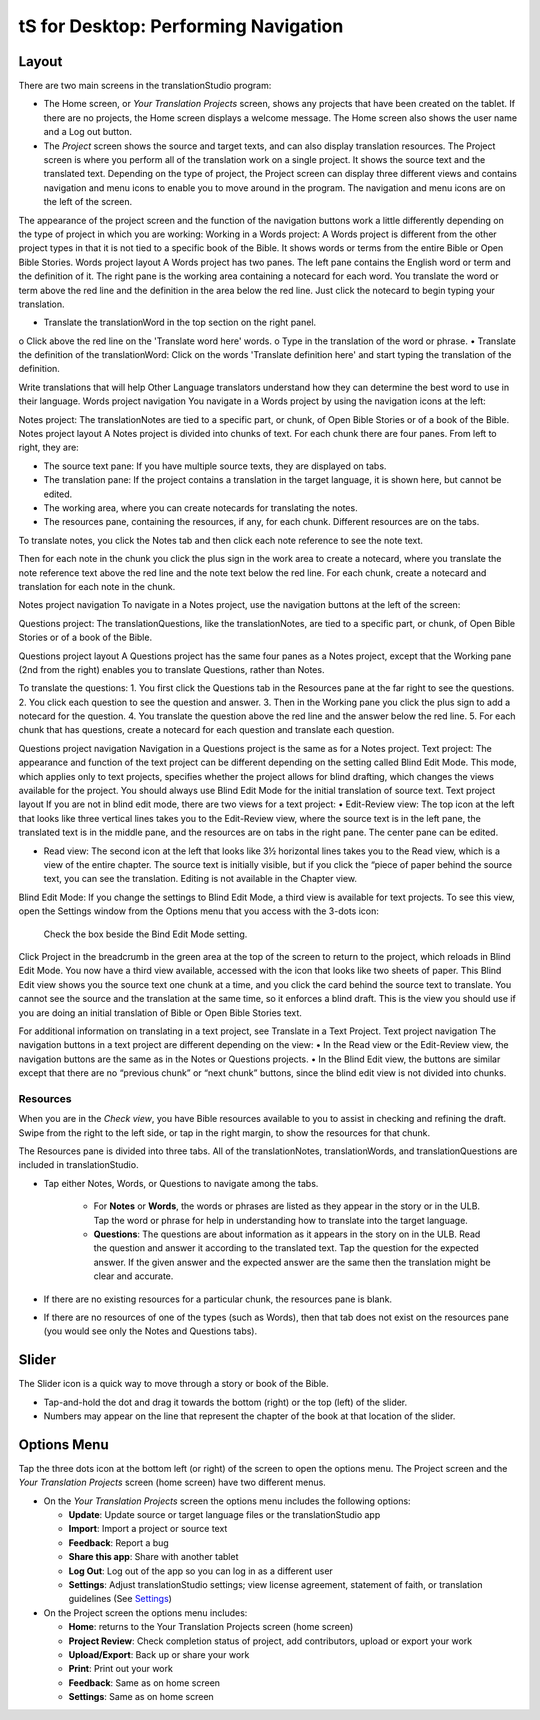 tS for Desktop: Performing Navigation 
========================================

.. image:: ../images/tSforDesktop.gif
    :width: 305px
    :align: center
    :height: 245px
    :alt: translationStudio for Android
    
Layout
------

There are two main screens in the translationStudio program: 

*	The Home screen, or *Your Translation Projects* screen, shows any projects that have been created on the tablet. If there are no projects, the Home screen displays a welcome message. The Home screen also shows the user name and a Log out button.

*	The *Project* screen shows the source and target texts, and can also display translation resources. The Project screen is where you perform all of the translation work on a single project. It shows the source text and the translated text. Depending on the type of project, the Project screen can display three different views and contains navigation and menu icons to enable you to move around in the program. The navigation and menu icons are on the left of the screen.
The appearance of the project screen and the function of the navigation buttons work a little differently depending on the type of project in which you are working:
Working in a Words project:
A Words project is different from the other project types in that it is not tied to a specific book of the Bible. It shows words or terms from the entire Bible or Open Bible Stories.
Words project layout
A Words project has two panes. The left pane contains the English word or term and the definition of it. The right pane is the working area containing a notecard for each word. You translate the word or term above the red line and the definition in the area below the red line. Just click the notecard to begin typing your translation.
 
•	Translate the translationWord in the top section on the right panel. 
o	Click above the red line on the 'Translate word here' words. 
o	Type in the translation of the word or phrase. 
•	Translate the definition of the translationWord: Click on the words 'Translate definition here' and start typing the translation of the definition. 

Write translations that will help Other Language translators understand how they can determine the best word to use in their language. 
Words project navigation
You navigate in a Words project by using the navigation icons at the left:
 
Notes project:
The translationNotes are tied to a specific part, or chunk, of Open Bible Stories or of a book of the Bible.
Notes project layout
A Notes project is divided into chunks of text. For each chunk there are four panes. From left to right, they are:
 
•	The source text pane: If you have multiple source texts, they are displayed on tabs.
•	The translation pane: If the project contains a translation in the target language, it is shown here, but cannot be edited.
•	The working area, where you can create notecards for translating the notes.
•	The resources pane, containing the resources, if any, for each chunk. Different resources are on the tabs. 
To translate notes, you click the Notes tab and then click each note reference to see the note text. 
       
Then for each note in the chunk you click the plus sign in the work area to create a notecard, where you translate the note reference text above the red line and the note text below the red line. For each chunk, create a notecard and translation for each note in the chunk.
 
Notes project navigation
To navigate in a Notes project, use the navigation buttons at the left of the screen:
 
Questions project:  
The translationQuestions, like the translationNotes, are tied to a specific part, or chunk, of Open Bible Stories or of a book of the Bible.

Questions project layout
A Questions project has the same four panes as a Notes project, except that the Working pane (2nd from the right) enables you to translate Questions, rather than Notes. 
 

To translate the questions:
1.	You first click the Questions tab in the Resources pane at the far right to see the questions. 
2.	You click each question to see the question and answer. 
3.	Then in the Working pane you click the plus sign to add a notecard for the question. 
4.	You translate the question above the red line and the answer below the red line. 
5.	For each chunk that has questions, create a notecard for each question and translate each question.
       

Questions project navigation
Navigation in a Questions project is the same as for a Notes project.
Text project:
The appearance and function of the text project can be different depending on the setting called Blind Edit Mode. This mode, which applies only to text projects, specifies whether the project allows for blind drafting, which changes the views available for the project. You should always use Blind Edit Mode for the initial translation of source text.
Text project layout
If you are not in blind edit mode, there are two views for a text project:
•	Edit-Review view: The top icon at the left that looks like three vertical lines takes you to the Edit-Review view, where the source text is in the left pane, the translated text is in the middle pane, and the resources are on tabs in the right pane. The center pane can be edited.  

•	Read view: The second icon at the left that looks like 3½ horizontal lines takes you to the Read view, which is a view of the entire chapter. The source text is initially visible, but if you click the “piece of paper behind the source text, you can see the translation. Editing is not available in the Chapter view.
 

Blind Edit Mode:
If you change the settings to Blind Edit Mode, a third view is available for text projects. To see this view, open the Settings window from the Options menu that you access with the 3-dots icon:
  
	Check the box beside the Bind Edit Mode setting.
  

Click Project in the breadcrumb in the green area at the top of the screen to return to the project, which reloads in Blind Edit Mode. You now have a third view available, accessed with the icon that looks like two sheets of paper. 
This Blind Edit view shows you the source text one chunk at a time, and you click the card behind the source text to translate. You cannot see the source and the translation at the same time, so it enforces a blind draft. This is the view you should use if you are doing an initial translation of Bible or Open Bible Stories text.
 
For additional information on translating in a text project, see Translate in a Text Project.
Text project navigation
The navigation buttons in a text project are different depending on the view:
•	In the Read view or the Edit-Review view, the navigation buttons are the same as in the Notes or Questions projects.
•	In the Blind Edit view, the buttons are similar except that there are no “previous chunk” or “next chunk” buttons, since the blind edit view is not divided into chunks.
 

   
Resources
^^^^^^^^^

When you are in the *Check view*, you have Bible resources available to you to assist in checking and refining the draft. Swipe from the right to the left side, or tap in the right margin, to show the resources for that chunk.

The Resources pane is divided into three tabs. All of the translationNotes, translationWords, and translationQuestions are included in translationStudio. 

* Tap either Notes, Words, or Questions to navigate among the tabs. 
    
    * For **Notes** or **Words**, the words or phrases are listed as they appear in the story or in the ULB. Tap the word or phrase for help in understanding how to translate into the target language. 
    
    * **Questions**: The questions are about information as it appears in the story on in the ULB. Read the question and answer it according to the translated text. Tap the question for the expected answer. If the given answer and the expected answer are the same then the translation might be clear and accurate.

* If there are no existing resources for a particular chunk, the resources pane is blank. 

* If there are no resources of one of the types (such as Words), then that tab does not exist on the resources pane (you would see only the Notes and Questions tabs).

Slider
------

The Slider icon is a quick way to move through a story or book of the Bible. 

* Tap-and-hold the dot and drag it towards the bottom (right) or the top (left) of the slider. 

* Numbers may appear on the line that represent the chapter of the book at that location of the slider.
 
Options Menu 
------------

Tap the three dots icon at the bottom left (or right) of the screen to open the options menu. The Project screen and the *Your Translation Projects* screen (home screen) have two different menus.

* On the *Your Translation Projects* screen the options menu includes the following options: 

  * **Update**: Update source or target language files or the translationStudio app
   
  * **Import**: Import a project or source text
   
  * **Feedback**: Report a bug 
   
  * **Share this app**: Share with another tablet
   
  * **Log Out**: Log out of the app so you can log in as a different user
   
  * **Settings**: Adjust translationStudio settings; view license agreement, statement of faith, or translation guidelines  (See `Settings <https://github.com/unfoldingWord-dev/translationStudio-Info/blob/master/docs/tSettings.rst>`_)

* On the Project screen the options menu includes: 

  * **Home**: returns to the Your Translation Projects screen (home screen)
  
  * **Project Review**: Check completion status of project, add contributors, upload or export your work
  
  * **Upload/Export**: Back up or share your work
  
  * **Print**: Print out your work
  
  * **Feedback**: Same as on home screen 
  
  * **Settings**: Same as on home screen 
  

